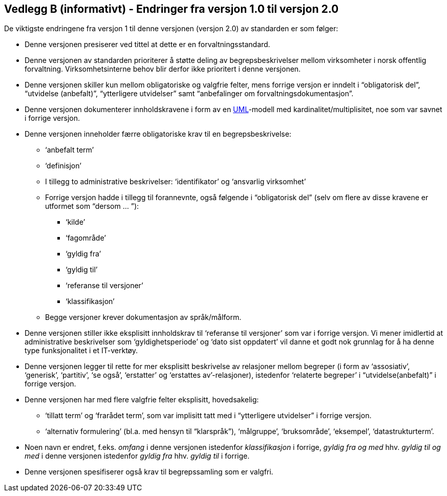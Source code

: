 
[[vedleggb, vedlegg B]]
== Vedlegg B (informativt) - Endringer fra versjon 1.0 til versjon 2.0

De viktigste endringene fra versjon 1 til denne versjonen (versjon 2.0) av standarden er som følger:

* Denne versjonen presiserer ved tittel at dette er en forvaltningsstandard.
* Denne versjonen av standarden prioriterer å støtte deling av begrepsbeskrivelser mellom virksomheter i norsk offentlig forvaltning. Virksomhetsinterne behov blir derfor ikke prioritert i denne versjonen.
* Denne versjonen skiller kun mellom obligatoriske og valgfrie felter, mens forrige versjon er inndelt i “obligatorisk del”, “utvidelse (anbefalt)”, “ytterligere utvidelser” samt “anbefalinger om forvaltningsdokumentasjon”.
* Denne versjonen dokumenterer innholdskravene i form av en http://www.uml.org/what-is-uml.htm[UML]-modell med kardinalitet/multiplisitet, noe som var savnet i forrige versjon.
* Denne versjonen inneholder færre obligatoriske krav til en begrepsbeskrivelse:
** ‘anbefalt term’
** ‘definisjon’
**  I tillegg to administrative beskrivelser: ‘identifikator’ og ‘ansvarlig virksomhet’
** Forrige versjon hadde i tillegg til forannevnte, også følgende i “obligatorisk del” (selv om flere av disse kravene er utformet som “dersom … ”):
*** ‘kilde’
*** ‘fagområde’
*** ‘gyldig fra’
*** ‘gyldig til’
*** ‘referanse til versjoner’
*** ‘klassifikasjon’
** Begge versjoner krever dokumentasjon av språk/målform.
* Denne versjonen stiller ikke eksplisitt innholdskrav til ‘referanse til versjoner’ som var i forrige versjon. Vi mener imidlertid at administrative beskrivelser som ‘gyldighetsperiode’ og ‘dato sist oppdatert’ vil danne et godt nok grunnlag for å ha denne type funksjonalitet i et IT-verktøy.
* Denne versjonen legger til rette for mer eksplisitt beskrivelse av relasjoner mellom begreper (i form av ‘assosiativ’, ‘generisk’, ‘partitiv’, ‘se også’, ‘erstatter’ og ‘erstattes av’-relasjoner), istedenfor ‘relaterte begreper’ i “utvidelse(anbefalt)” i forrige versjon.
* Denne versjonen har med flere valgfrie felter eksplisitt, hovedsakelig:
** ‘tillatt term’ og ‘frarådet term’, som var implisitt tatt med i “ytterligere utvidelser” i forrige versjon.
** ‘alternativ formulering’ (bl.a. med hensyn til “klarspråk”), ‘målgruppe’, ‘bruksområde’, ‘eksempel’, ‘datastrukturterm’.
* Noen navn er endret, f.eks. _omfang_ i denne versjonen istedenfor _klassifikasjon_ i forrige, _gyldig fra og med_ hhv. _gyldig til og med_ i denne versjonen istedenfor _gyldig fra_ hhv. _gyldig til_ i forrige.
* Denne versjonen spesifiserer også krav til begrepssamling som er valgfri.
